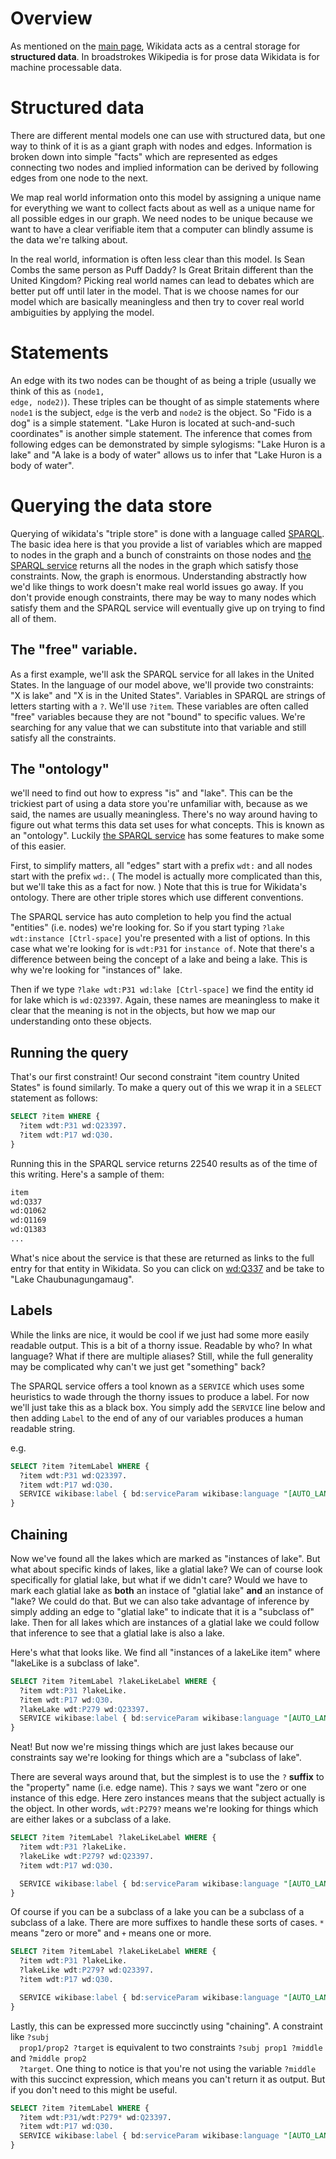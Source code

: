 * Overview
As mentioned on the [[https://www.wikidata.org/wiki/Wikidata:Main_Page][main page]], Wikidata acts as a central storage for *structured data*.  In
broadstrokes Wikipedia is for prose data Wikidata is for machine processable data.

* Structured data
There are different mental models one can use with structured data, but one way to think of it is as
a giant graph with nodes and edges. Information is broken down into simple "facts" which are
represented as edges connecting two nodes and implied information can be derived by following edges
from one node to the next.

We map real world information onto this model by assigning a unique name for everything we want to
collect facts about as well as a unique name for all possible edges in our graph.  We need nodes to
be unique because we want to have a clear verifiable item that a computer can blindly assume is the
data we're talking about.

In the real world, information is often less clear than this model.  Is Sean Combs the same person
as Puff Daddy?  Is Great Britain different than the United Kingdom?  Picking real world names can
lead to debates which are better put off until later in the model.  That is we choose names for our
model which are basically meaningless and then try to cover real world ambiguities by applying the model.

* Statements
An edge with its two nodes can be thought of as being a triple (usually we think of this as ~(node1,
edge, node2)~).  These triples can be thought of as simple statements where ~node1~ is the subject,
~edge~ is the verb and ~node2~ is the object.  So "Fido is a dog" is a simple statement.  "Lake
Huron is located at such-and-such coordinates" is another simple statement.  The inference that
comes from following edges can be demonstrated by simple sylogisms: "Lake Huron is a lake" and "A
lake is a body of water" allows us to infer that "Lake Huron is a body of water".

* Querying the data store
Querying of wikidata's "triple store" is done with a language called [[https://www.wikidata.org/wiki/Wikidata:SPARQL_query_service/Wikidata_Query_Help][SPARQL]].  The basic idea here is
that you provide a list of variables which are mapped to nodes in the graph and a bunch of
constraints on those nodes and [[https://query.wikidata.org/][the SPARQL service]] returns all the nodes in the graph which satisfy
those constraints.  Now, the graph is enormous.  Understanding abstractly how we'd like things to
work doesn't make real world issues go away.  If you don't provide enough constraints, there may be
way to many nodes which satisfy them and the SPARQL service will eventually give up on trying to
find all of them.

** The "free" variable.
  As a first example, we'll ask the SPARQL service for all lakes in the United States.  In the
  language of our model above, we'll provide two constraints: "X is lake" and "X is in the United
  States".  Variables in SPARQL are strings of letters starting with a ~?~.  We'll use ~?item~.
  These variables are often called "free" variables because they are not "bound" to specific values.
  We're searching for any value that we can substitute into that variable and still satisfy all the
  constraints.

** The "ontology"
  we'll need to find out how to express "is" and "lake".  This can be the trickiest part of using a
  data store you're unfamiliar with, because as we said, the names are usually meaningless.  There's
  no way around having to figure out what terms this data set uses for what concepts.  This is known
  as an "ontology".  Luckily [[https://query.wikidata.org/][the SPARQL service]] has some features to make some of this easier.

  First, to simplify matters, all "edges" start with a prefix ~wdt:~ and all nodes start with the
  prefix ~wd:~.  ( The model is actually more complicated than this, but we'll take this as a fact
  for now. )  Note that this is true for Wikidata's ontology.  There are other triple stores which
  use different conventions.

  The SPARQL service has auto completion to help you find the actual "entities" (i.e. nodes) we're
  looking for.  So if you start typing ~?lake wdt:instance [Ctrl-space]~ you're presented with a
  list of options.  In this case what we're looking for is ~wdt:P31~ for ~instance of~.  Note that
  there's a difference between being the concept of a lake and being a lake.  This is why we're
  looking for "instances of" lake.

  Then if we type ~?lake wdt:P31 wd:lake [Ctrl-space]~ we find the entity id for lake which is
  ~wd:Q23397~.  Again, these names are meaningless to make it clear that the meaning is not in the
  objects, but how we map our understanding onto these objects.

** Running the query
  That's our first constraint!  Our second constraint "item country United States" is found
  similarly.  To make a query out of this we wrap it in a ~SELECT~ statement as follows:

  #+begin_src sql
  SELECT ?item WHERE {
    ?item wdt:P31 wd:Q23397.
    ?item wdt:P17 wd:Q30.
  }
  #+end_src

  Running this in the SPARQL service returns 22540 results as of the time of this writing.  Here's a sample of them:
  #+begin_src txt
  item
  wd:Q337
  wd:Q1062
  wd:Q1169
  wd:Q1383
  ...
  #+end_src

  What's nice about the service is that these are returned as links to the full entry for that
  entity in Wikidata.  So you can click on [[https://www.wikidata.org/wiki/Q337][wd:Q337]] and be take to "Lake Chaubunagungamaug".

** Labels
  While the links are nice, it would be cool if we just had some more easily readable output.  This
  is a bit of a thorny issue.  Readable by who?  In what language?  What if there are multiple aliases?
  Still, while the full generality may be complicated why can't we just get "something" back?

  The SPARQL service offers a tool known as a ~SERVICE~ which uses some heuristics to wade through
  the thorny issues to produce a label.  For now we'll just take this as a black box.  You simply
  add the ~SERVICE~ line below and then adding ~Label~ to the end of any of our variables produces a
  human readable string.

  e.g.
  #+begin_src sql
  SELECT ?item ?itemLabel WHERE {
    ?item wdt:P31 wd:Q23397.
    ?item wdt:P17 wd:Q30.
    SERVICE wikibase:label { bd:serviceParam wikibase:language "[AUTO_LANGUAGE],en". }
  }
  #+end_src

** Chaining
  Now we've found all the lakes which are marked as "instances of lake".  But what about specific
  kinds of lakes, like a glatial lake?  We can of course look specifically for glatial lake, but
  what if we didn't care?  Would we have to mark each glatial lake as *both* an instace of "glatial
  lake" *and* an instance of "lake?  We could do that.  But we can also take advantage of inference
  by simply adding an edge to "glatial lake" to indicate that it is a "subclass of" lake.  Then for
  all lakes which are instances of a glatial lake we could follow that inference to see that a
  glatial lake is also a lake.

  Here's what that looks like.  We find all "instances of a lakeLike item" where "lakeLike is a
  subclass of lake".

  #+begin_src sql
  SELECT ?item ?itemLabel ?lakeLikeLabel WHERE {
    ?item wdt:P31 ?lakeLike.
    ?item wdt:P17 wd:Q30.
    ?lakeLake wdt:P279 wd:Q23397.
    SERVICE wikibase:label { bd:serviceParam wikibase:language "[AUTO_LANGUAGE],en". }
  }
  #+end_src

  Neat!  But now we're missing things which are just lakes because our constraints say we're looking
  for things which are a "subclass of lake".

  There are several ways around that, but the simplest is to use the ~?~ *suffix* to the "property"
  name (i.e. edge name).  This ~?~ says we want "zero or one instance of this edge.  Here zero
  instances means that the subject actually is the object.  In other words, ~wdt:P279?~ means we're
  looking for things which are either lakes or a subclass of a lake.

  #+begin_src sql
  SELECT ?item ?itemLabel ?lakeLikeLabel WHERE {
    ?item wdt:P31 ?lakeLike.
    ?lakeLike wdt:P279? wd:Q23397.
    ?item wdt:P17 wd:Q30.

    SERVICE wikibase:label { bd:serviceParam wikibase:language "[AUTO_LANGUAGE],en". }
  }
  #+end_src

  Of course if you can be a subclass of a lake you can be a subclass of a subclass of a lake.  There
  are more suffixes to handle these sorts of cases.  ~*~ means "zero or more" and ~+~ means one or
  more.
  
  #+begin_src sql
  SELECT ?item ?itemLabel ?lakeLikeLabel WHERE {
    ?item wdt:P31 ?lakeLike.
    ?lakeLike wdt:P279? wd:Q23397.
    ?item wdt:P17 wd:Q30.

    SERVICE wikibase:label { bd:serviceParam wikibase:language "[AUTO_LANGUAGE],en". }
  }
  #+end_src

  Lastly, this can be expressed more succinctly using "chaining". A constraint like ~?subj
  prop1/prop2 ?target~ is equivalent to two constraints ~?subj prop1 ?middle~ and ~?middle prop2
  ?target~.  One thing to notice is that you're not using the variable ~?middle~ with this succinct
  expression, which means you can't return it as output.  But if you don't need to this might be useful.

  #+begin_src sql
  SELECT ?item ?itemLabel WHERE {
    ?item wdt:P31/wdt:P279* wd:Q23397.
    ?item wdt:P17 wd:Q30.
    SERVICE wikibase:label { bd:serviceParam wikibase:language "[AUTO_LANGUAGE],en". }
  }
  #+end_src
